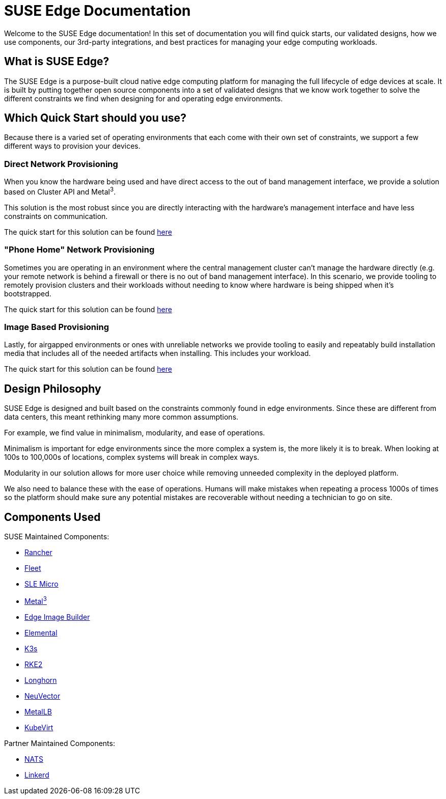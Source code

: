 = SUSE Edge Documentation

ifdef::env-github[]
:imagesdir: ../images/
:tip-caption: :bulb:
:note-caption: :information_source:
:important-caption: :heavy_exclamation_mark:
:caution-caption: :fire:
:warning-caption: :warning:
endif::[]

Welcome to the SUSE Edge documentation! In this set of documentation you will find quick starts, our validated designs, how we use components, our 3rd-party integrations, and best practices for managing your edge computing workloads.

== What is SUSE Edge?

The SUSE Edge is a purpose-built cloud native edge computing platform for managing the full lifecycle of edge devices at scale. It is built by putting together open source components into a set of validated designs that we know work together to solve the different constraints we find when designing for and operating edge environments.

== Which Quick Start should you use?

Because there is a varied set of operating environments that each come with their own set of constraints, we support a few different ways to provision your devices.

=== Direct Network Provisioning

When you know the hardware being used and have direct access to the out of band management interface, we provide a solution based on Cluster API and Metal^3^. 

This solution is the most robust since you are directly interacting with the hardware's management interface and have less constraints on communication.

The quick start for this solution can be found link:../quickstart/metal3.adoc[here] 

=== "Phone Home" Network Provisioning

Sometimes you are operating in an environment where the central management cluster can't manage the hardware directly (e.g. your remote network is behind a firewall or there is no out of band management interface). In this scenario, we provide tooling to remotely provision clusters and their workloads without needing to know where hardware is being shipped when it's bootstrapped.


The quick start for this solution can be found link:../quickstart/elemental.adoc[here] 

=== Image Based Provisioning

Lastly, for airgapped environments or ones with unreliable networks we provide tooling to easily and repeatably build installation media that includes all of the needed artifacts when installing. This includes your workload.

The quick start for this solution can be found 
link:../quickstart/eib.adoc[here]


== Design Philosophy

SUSE Edge is designed and built based on the constraints commonly found in edge environments. Since these are different from data centers, this meant rethinking many more common assumptions.

For example, we find value in minimalism, modularity, and ease of operations. 

Minimalism is important for edge environments since the more complex a system is, the more likely it is to break. When looking at 100s to 100,000s of locations, complex systems will break in complex ways. 

Modularity in our solution allows for more user choice while removing unneeded complexity in the deployed platform. 

We also need to balance these with the ease of operations. Humans will make mistakes when repeating a process 1000s of times so the platform should make sure any potential mistakes are recoverable without needing a technician to go on site.

== Components Used 

SUSE Maintained Components:

* link:../components/rancher.adoc[Rancher]
* link:../components/fleet.adoc[Fleet]
* link:../components/sle-micro.adoc[SLE Micro]
* link:../components/metal3.adoc[Metal^3^]
* link:../components/edge-image-builder.adoc[Edge Image Builder]
* link:../components/elemental.adoc[Elemental]
* link:../components/k3s.adoc[K3s]
* link:../components/rke2.adoc[RKE2]
* link:../components/longhorn.adoc[Longhorn]
* link:../components/neuvector.adoc[NeuVector]
* link:../components/metallb.adoc[MetalLB]
* link:../components/virtualization.adoc[KubeVirt]

Partner Maintained Components:

* link:../integrations/nats.adoc[NATS]
* link:../integrations/linkerd.adoc[Linkerd]
